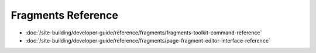 Fragments Reference
===================

-  :doc:`/site-building/developer-guide/reference/fragments/fragments-toolkit-command-reference`
-  :doc:`/site-building/developer-guide/reference/fragments/page-fragment-editor-interface-reference`
